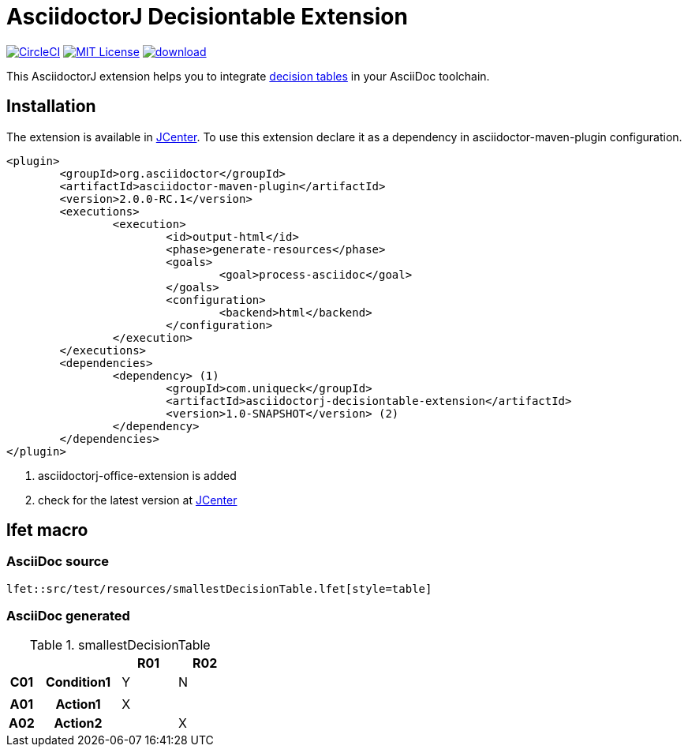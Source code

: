 :icons: font
= AsciidoctorJ Decisiontable Extension

image:https://circleci.com/gh/uniqueck/asciidoctorj-decisiontable-extension/tree/master.svg?style=shield["CircleCI", link="https://circleci.com/gh/uniqueck/asciidoctorj-decisiontable-extension/tree/master"]
image:https://img.shields.io/badge/License-MIT-yellow.svg["MIT License", link="https://opensource.org/licenses/MIT"]
image:https://api.bintray.com/packages/uniqueck/asciidoctorj/asciidoctorj-decisiontable-extension/images/download.svg[link="https://bintray.com/uniqueck/asciidoctorj/asciidoctorj-decisiontable-extension/_latestVersion"]


This AsciidoctorJ extension helps you to integrate https://www.lohrfink.de/de/startseite/[decision tables] in your AsciiDoc toolchain.

== Installation

The extension is available in https://bintray.com/bintray/jcenter[JCenter]. To use this extension declare it as a dependency in asciidoctor-maven-plugin configuration.

[source, xml]
----
<plugin>
	<groupId>org.asciidoctor</groupId>
	<artifactId>asciidoctor-maven-plugin</artifactId>
	<version>2.0.0-RC.1</version>
	<executions>
		<execution>
			<id>output-html</id>
			<phase>generate-resources</phase>
			<goals>
				<goal>process-asciidoc</goal>
			</goals>
			<configuration>
				<backend>html</backend>
			</configuration>
		</execution>
	</executions>
	<dependencies>
		<dependency> (1)
			<groupId>com.uniqueck</groupId>
			<artifactId>asciidoctorj-decisiontable-extension</artifactId>
			<version>1.0-SNAPSHOT</version> (2)
		</dependency>
	</dependencies>
</plugin>
----

<1> asciidoctorj-office-extension is added
<2> check for the latest version at https://bintray.com/bintray/jcenter[JCenter]

== lfet macro

=== AsciiDoc source
[source, asciidoc]
----
lfet::src/test/resources/smallestDecisionTable.lfet[style=table]
----

=== AsciiDoc generated
.smallestDecisionTable
[width="100%",options=header,cols="1,3,2,2",frame=none,grid=all]
|====
2+|
^|R01
^|R02
h|C01
h|Condition1
^|Y
^|N
4+|
h|A01
h|Action1
^|X
^|
h|A02
h|Action2
^|
^|X
|====

